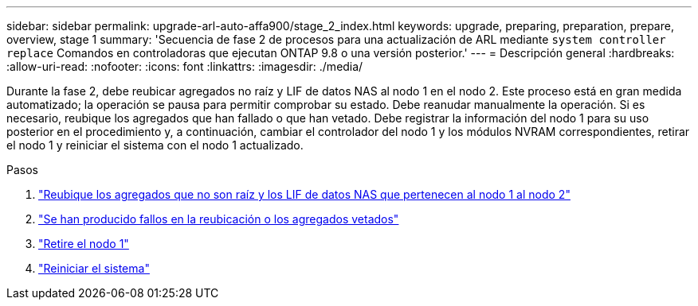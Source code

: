---
sidebar: sidebar 
permalink: upgrade-arl-auto-affa900/stage_2_index.html 
keywords: upgrade, preparing, preparation, prepare, overview, stage 1 
summary: 'Secuencia de fase 2 de procesos para una actualización de ARL mediante `system controller replace` Comandos en controladoras que ejecutan ONTAP 9.8 o una versión posterior.' 
---
= Descripción general
:hardbreaks:
:allow-uri-read: 
:nofooter: 
:icons: font
:linkattrs: 
:imagesdir: ./media/


[role="lead"]
Durante la fase 2, debe reubicar agregados no raíz y LIF de datos NAS al nodo 1 en el nodo 2. Este proceso está en gran medida automatizado; la operación se pausa para permitir comprobar su estado. Debe reanudar manualmente la operación. Si es necesario, reubique los agregados que han fallado o que han vetado. Debe registrar la información del nodo 1 para su uso posterior en el procedimiento y, a continuación, cambiar el controlador del nodo 1 y los módulos NVRAM correspondientes, retirar el nodo 1 y reiniciar el sistema con el nodo 1 actualizado.

.Pasos
. link:relocate_non_root_aggr_and_nas_data_lifs_node1_node2.html["Reubique los agregados que no son raíz y los LIF de datos NAS que pertenecen al nodo 1 al nodo 2"]
. link:relocate_failed_or_vetoed_aggr.html["Se han producido fallos en la reubicación o los agregados vetados"]
. link:retire_node1.html["Retire el nodo 1"]
. link:netboot_node1.html["Reiniciar el sistema"]

